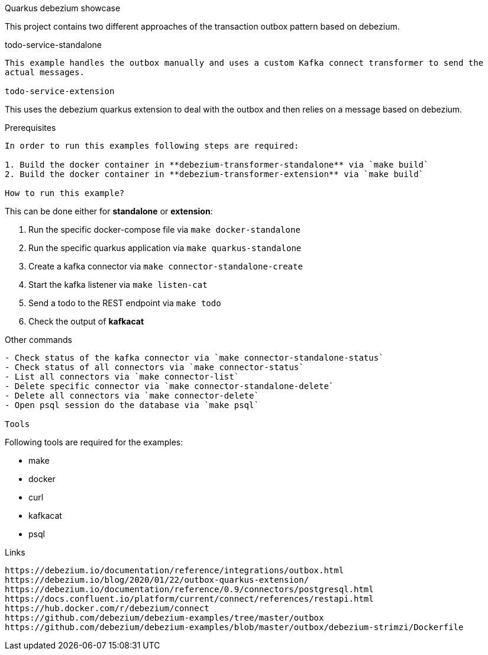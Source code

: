 Quarkus debezium showcase
====
This project contains two different approaches of the transaction outbox pattern based on debezium.

todo-service-standalone
----
This example handles the outbox manually and uses a custom Kafka connect transformer to send the
actual messages.

todo-service-extension
----
This uses the debezium quarkus extension to deal with the outbox and then relies on a message
based on debezium.

Prerequisites
----
In order to run this examples following steps are required:

1. Build the docker container in **debezium-transformer-standalone** via `make build`
2. Build the docker container in **debezium-transformer-extension** via `make build`

How to run this example?
----
This can be done either for **standalone** or **extension**:

1. Run the specific docker-compose file via `make docker-standalone`
2. Run the specific quarkus application via `make quarkus-standalone`
3. Create a kafka connector via `make connector-standalone-create`
4. Start the kafka listener via `make listen-cat`
5. Send a todo to the REST endpoint via `make todo`
6. Check the output of *kafkacat*

Other commands
----
- Check status of the kafka connector via `make connector-standalone-status`
- Check status of all connectors via `make connector-status`  
- List all connectors via `make connector-list`
- Delete specific connector via `make connector-standalone-delete`  
- Delete all connectors via `make connector-delete`
- Open psql session do the database via `make psql`

Tools
----
Following tools are required for the examples:

- make
- docker
- curl
- kafkacat
- psql

Links
----
https://debezium.io/documentation/reference/integrations/outbox.html
https://debezium.io/blog/2020/01/22/outbox-quarkus-extension/
https://debezium.io/documentation/reference/0.9/connectors/postgresql.html
https://docs.confluent.io/platform/current/connect/references/restapi.html
https://hub.docker.com/r/debezium/connect
https://github.com/debezium/debezium-examples/tree/master/outbox
https://github.com/debezium/debezium-examples/blob/master/outbox/debezium-strimzi/Dockerfile